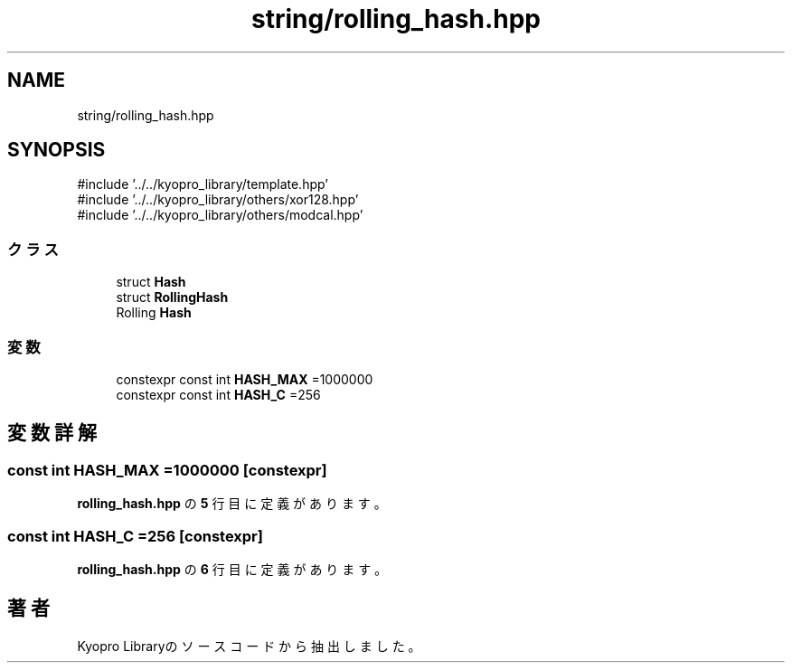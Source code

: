 .TH "string/rolling_hash.hpp" 3 "Kyopro Library" \" -*- nroff -*-
.ad l
.nh
.SH NAME
string/rolling_hash.hpp
.SH SYNOPSIS
.br
.PP
\fR#include '\&.\&./\&.\&./kyopro_library/template\&.hpp'\fP
.br
\fR#include '\&.\&./\&.\&./kyopro_library/others/xor128\&.hpp'\fP
.br
\fR#include '\&.\&./\&.\&./kyopro_library/others/modcal\&.hpp'\fP
.br

.SS "クラス"

.in +1c
.ti -1c
.RI "struct \fBHash\fP"
.br
.ti -1c
.RI "struct \fBRollingHash\fP"
.br
.RI "Rolling \fBHash\fP "
.in -1c
.SS "変数"

.in +1c
.ti -1c
.RI "constexpr const int \fBHASH_MAX\fP =1000000"
.br
.ti -1c
.RI "constexpr const int \fBHASH_C\fP =256"
.br
.in -1c
.SH "変数詳解"
.PP 
.SS "const int HASH_MAX =1000000\fR [constexpr]\fP"

.PP
 \fBrolling_hash\&.hpp\fP の \fB5\fP 行目に定義があります。
.SS "const int HASH_C =256\fR [constexpr]\fP"

.PP
 \fBrolling_hash\&.hpp\fP の \fB6\fP 行目に定義があります。
.SH "著者"
.PP 
 Kyopro Libraryのソースコードから抽出しました。

